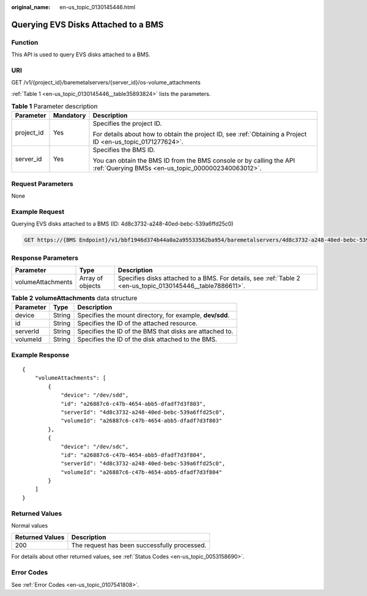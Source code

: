 :original_name: en-us_topic_0130145446.html

.. _en-us_topic_0130145446:

Querying EVS Disks Attached to a BMS
====================================

Function
--------

This API is used to query EVS disks attached to a BMS.

URI
---

GET /v1/{project_id}/baremetalservers/{server_id}/os-volume_attachments

:ref:`Table 1 <en-us_topic_0130145446__table35893824>` lists the parameters.

.. _en-us_topic_0130145446__table35893824:

.. table:: **Table 1** Parameter description

   +-----------------------+-----------------------+---------------------------------------------------------------------------------------------------------------------------+
   | Parameter             | Mandatory             | Description                                                                                                               |
   +=======================+=======================+===========================================================================================================================+
   | project_id            | Yes                   | Specifies the project ID.                                                                                                 |
   |                       |                       |                                                                                                                           |
   |                       |                       | For details about how to obtain the project ID, see :ref:`Obtaining a Project ID <en-us_topic_0171277624>`.               |
   +-----------------------+-----------------------+---------------------------------------------------------------------------------------------------------------------------+
   | server_id             | Yes                   | Specifies the BMS ID.                                                                                                     |
   |                       |                       |                                                                                                                           |
   |                       |                       | You can obtain the BMS ID from the BMS console or by calling the API :ref:`Querying BMSs <en-us_topic_0000002340063012>`. |
   +-----------------------+-----------------------+---------------------------------------------------------------------------------------------------------------------------+

Request Parameters
------------------

None

Example Request
---------------

Querying EVS disks attached to a BMS (ID: 4d8c3732-a248-40ed-bebc-539a6ffd25c0)

.. code-block:: text

   GET https://{BMS Endpoint}/v1/bbf1946d374b44a0a2a95533562ba954/baremetalservers/4d8c3732-a248-40ed-bebc-539a6ffd25c0/os-volume_attachments

Response Parameters
-------------------

+-------------------+------------------+------------------------------------------------------------------------------------------------------------+
| Parameter         | Type             | Description                                                                                                |
+===================+==================+============================================================================================================+
| volumeAttachments | Array of objects | Specifies disks attached to a BMS. For details, see :ref:`Table 2 <en-us_topic_0130145446__table7886611>`. |
+-------------------+------------------+------------------------------------------------------------------------------------------------------------+

.. _en-us_topic_0130145446__table7886611:

.. table:: **Table 2** **volumeAttachments** data structure

   +-----------+--------+----------------------------------------------------------+
   | Parameter | Type   | Description                                              |
   +===========+========+==========================================================+
   | device    | String | Specifies the mount directory, for example, **dev/sdd**. |
   +-----------+--------+----------------------------------------------------------+
   | id        | String | Specifies the ID of the attached resource.               |
   +-----------+--------+----------------------------------------------------------+
   | serverId  | String | Specifies the ID of the BMS that disks are attached to.  |
   +-----------+--------+----------------------------------------------------------+
   | volumeId  | String | Specifies the ID of the disk attached to the BMS.        |
   +-----------+--------+----------------------------------------------------------+

Example Response
----------------

::

   {
       "volumeAttachments": [
           {
               "device": "/dev/sdd",
               "id": "a26887c6-c47b-4654-abb5-dfadf7d3f803",
               "serverId": "4d8c3732-a248-40ed-bebc-539a6ffd25c0",
               "volumeId": "a26887c6-c47b-4654-abb5-dfadf7d3f803"
           },
           {
               "device": "/dev/sdc",
               "id": "a26887c6-c47b-4654-abb5-dfadf7d3f804",
               "serverId": "4d8c3732-a248-40ed-bebc-539a6ffd25c0",
               "volumeId": "a26887c6-c47b-4654-abb5-dfadf7d3f804"
           }
       ]
   }

Returned Values
---------------

Normal values

=============== ============================================
Returned Values Description
=============== ============================================
200             The request has been successfully processed.
=============== ============================================

For details about other returned values, see :ref:`Status Codes <en-us_topic_0053158690>`.

Error Codes
-----------

See :ref:`Error Codes <en-us_topic_0107541808>`.
